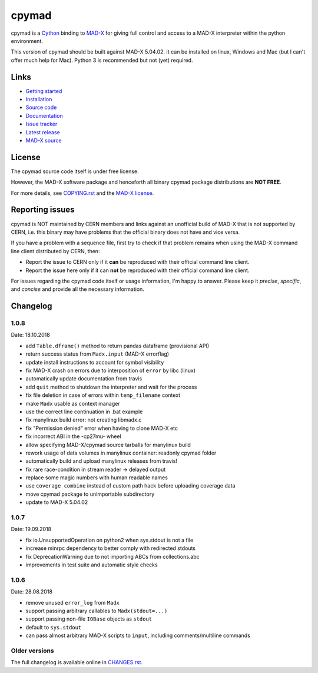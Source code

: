 cpymad
------
|Version| |License| |Python| |Tests| |Coverage|

cpymad is a Cython_ binding to MAD-X_ for giving full control and access to a
MAD-X interpreter within the python environment.

This version of cpymad should be built against MAD-X |VERSION|. It can be
installed on linux, Windows and Mac (but I can't offer much help for Mac).
Python 3 is recommended but not (yet) required.

.. _Cython: https://cython.org/
.. _MAD-X: https://cern.ch/mad
.. |VERSION| replace:: 5.04.02


Links
~~~~~

- `Getting started`_
- `Installation`_
- `Source code`_
- `Documentation`_
- `Issue tracker`_
- `Latest release`_
- `MAD-X source`_

.. _Getting started: http://hibtc.github.io/cpymad/getting-started
.. _Installation: http://hibtc.github.io/cpymad/installation
.. _Source code: https://github.com/hibtc/cpymad
.. _Documentation: http://hibtc.github.io/cpymad
.. _Issue tracker: https://github.com/hibtc/cpymad/issues
.. _Latest release: https://pypi.org/project/cpymad#files
.. _MAD-X source: https://github.com/MethodicalAcceleratorDesign/MAD-X


License
~~~~~~~

The cpymad source code itself is under free license.

However, the MAD-X software package and henceforth all binary cpymad package
distributions are **NOT FREE**.

For more details, see COPYING.rst_ and the `MAD-X license`_.

.. _COPYING.rst: https://github.com/hibtc/cpymad/blob/master/COPYING.rst
.. _MAD-X license: https://github.com/MethodicalAcceleratorDesign/MAD-X/blob/master/License.txt


Reporting issues
~~~~~~~~~~~~~~~~

cpymad is NOT maintained by CERN members and links against an unofficial build
of MAD-X that is not supported by CERN, i.e. this binary may have problems
that the official binary does not have and vice versa.

If you have a problem with a sequence file, first try to check if that
problem remains when using the MAD-X command line client distributed by
CERN, then:

- Report the issue to CERN only if it **can** be reproduced with their
  official command line client.
- Report the issue here only if it can **not** be reproduced with their
  official command line client.

For issues regarding the cpymad code itself or usage information, I'm happy to
answer. Please keep it *precise*, *specific*, and *concise* and provide all
the necessary information.

.. Badges:

.. |Tests| image::      https://api.travis-ci.org/hibtc/cpymad.svg?branch=master
   :target:             https://travis-ci.org/hibtc/cpymad
   :alt:                Test Status

.. |Coverage| image::   https://coveralls.io/repos/hibtc/cpymad/badge.svg?branch=master
   :target:             https://coveralls.io/r/hibtc/cpymad
   :alt:                Coverage

.. |Version| image::    https://img.shields.io/pypi/v/cpymad.svg
   :target:             https://pypi.org/project/cpymad
   :alt:                Latest Version

.. |License| image::    https://img.shields.io/badge/license-CC0,_Apache,_Non--Free-red.svg
   :target:             https://github.com/hibtc/cpymad/blob/master/COPYING.rst
   :alt:                License: CC0, Apache, Non-Free

.. |Python| image::     https://img.shields.io/pypi/pyversions/cpymad.svg
   :target:             https://pypi.org/project/cpymad#files
   :alt:                Python versions

Changelog
~~~~~~~~~

1.0.8
=====
Date: 18.10.2018

- add ``Table.dframe()`` method to return pandas dataframe (provisional API)
- return success status from ``Madx.input`` (MAD-X errorflag)
- update install instructions to account for symbol visibility
- fix MAD-X crash on errors due to interposition of ``error`` by libc (linux)
- automatically update documentation from travis
- add ``quit`` method to shutdown the interpreter and wait for the process
- fix file deletion in case of errors within ``temp_filename`` context
- make ``Madx`` usable as context manager
- use the correct line continuation in .bat example
- fix manylinux build error: not creating libmadx.c
- fix "Permission denied" error when having to clone MAD-X etc
- fix incorrect ABI in the -cp27mu- wheel
- allow specifying MAD-X/cpymad source tarballs for manylinux build
- rework usage of data volumes in manylinux container: readonly cpymad folder
- automatically build and upload manylinux releases from travis!
- fix rare race-condition in stream reader -> delayed output
- replace some magic numbers with human readable names
- use ``coverage combine`` instead of custom path hack before uploading
  coverage data
- move cpymad package to unimportable subdirectory
- update to MAD-X 5.04.02


1.0.7
=====
Date: 19.09.2018

- fix io.UnsupportedOperation on python2 when sys.stdout is not a file
- increase minrpc dependency to better comply with redirected stdouts
- fix DeprecationWarning due to not importing ABCs from collections.abc
- improvements in test suite and automatic style checks


1.0.6
=====
Date: 28.08.2018

- remove unused ``error_log`` from ``Madx``
- support passing arbitrary callables to ``Madx(stdout=...)``
- support passing non-file ``IOBase`` objects as ``stdout``
- default to ``sys.stdout``
- can pass almost arbitrary MAD-X scripts to ``input``, including
  comments/multiline commands


Older versions
==============

The full changelog is available online in CHANGES.rst_.

.. _CHANGES.rst: https://github.com/hibtc/cpymad/blob/master/CHANGES.rst


